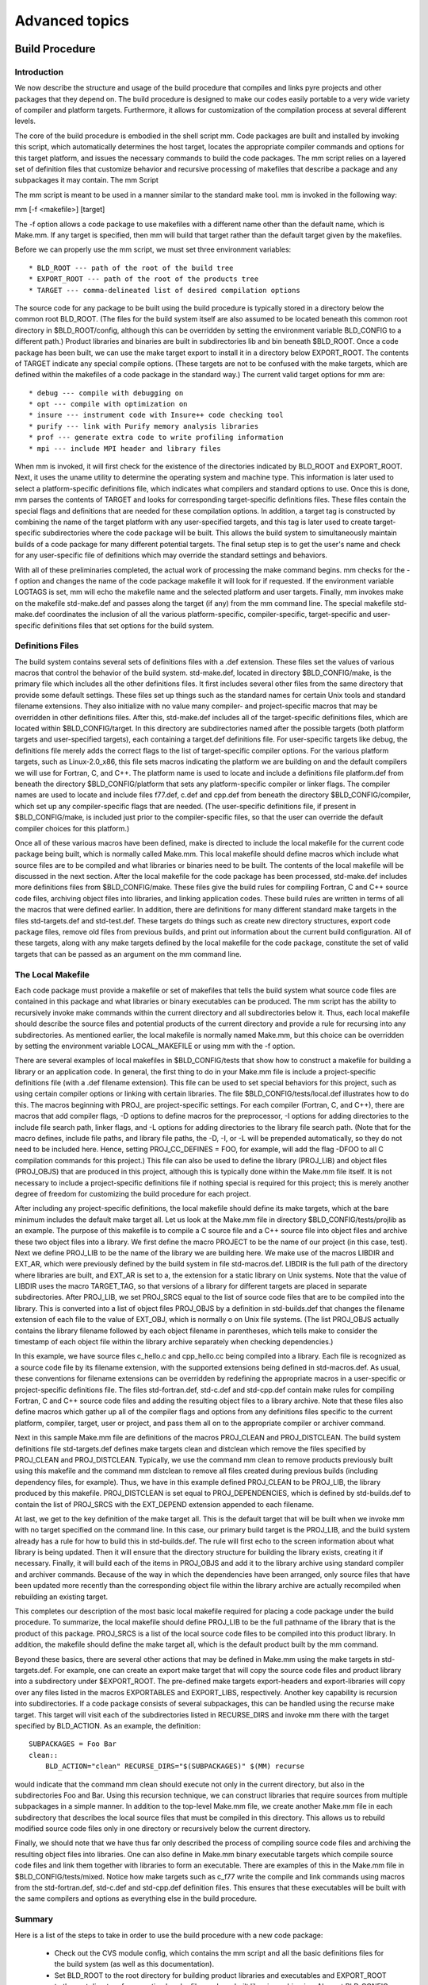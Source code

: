 Advanced topics
===============


Build Procedure
---------------

Introduction
^^^^^^^^^^^^

We now describe the structure and usage of the build procedure that compiles and links pyre projects and other packages that they depend on. The build procedure is designed to make our codes easily portable to a very wide variety of compiler and platform targets. Furthermore, it allows for customization of the compilation process at several different levels.

The core of the build procedure is embodied in the shell script mm. Code packages are built and installed by invoking this script, which automatically determines the host target, locates the appropriate compiler commands and options for this target platform, and issues the necessary commands to build the code packages. The mm script relies on a layered set of definition files that customize behavior and recursive processing of makefiles that describe a package and any subpackages it may contain.
The mm Script

The mm script is meant to be used in a manner similar to the standard make tool. mm is invoked in the following way::

mm [-f <makefile>] [target]

The -f option allows a code package to use makefiles with a different name other than the default name, which is Make.mm. If any target is specified, then mm will build that target rather than the default target given by the makefiles.

Before we can properly use the mm script, we must set three environment variables::

    * BLD_ROOT --- path of the root of the build tree
    * EXPORT_ROOT --- path of the root of the products tree
    * TARGET --- comma-delineated list of desired compilation options 

The source code for any package to be built using the build procedure is typically stored in a directory below the common root BLD_ROOT. (The files for the build system itself are also assumed to be located beneath this common root directory in $BLD_ROOT/config, although this can be overridden by setting the environment variable BLD_CONFIG to a different path.) Product libraries and binaries are built in subdirectories lib and bin beneath $BLD_ROOT. Once a code package has been built, we can use the make target export to install it in a directory below EXPORT_ROOT. The contents of TARGET indicate any special compile options. (These targets are not to be confused with the make targets, which are defined within the makefiles of a code package in the standard way.) The current valid target options for mm are::

    * debug --- compile with debugging on
    * opt --- compile with optimization on
    * insure --- instrument code with Insure++ code checking tool
    * purify --- link with Purify memory analysis libraries
    * prof --- generate extra code to write profiling information
    * mpi --- include MPI header and library files 

When mm is invoked, it will first check for the existence of the directories indicated by BLD_ROOT and EXPORT_ROOT. Next, it uses the uname utility to determine the operating system and machine type. This information is later used to select a platform-specific definitions file, which indicates what compilers and standard options to use. Once this is done, mm parses the contents of TARGET and looks for corresponding target-specific definitions files. These files contain the special flags and definitions that are needed for these compilation options. In addition, a target tag is constructed by combining the name of the target platform with any user-specified targets, and this tag is later used to create target-specific subdirectories where the code package will be built. This allows the build system to simultaneously maintain builds of a code package for many different potential targets. The final setup step is to get the user's name and check for any user-specific file of definitions which may override the standard settings and behaviors.

With all of these preliminaries completed, the actual work of processing the make command begins. mm checks for the -f option and changes the name of the code package makefile it will look for if requested. If the environment variable LOGTAGS is set, mm will echo the makefile name and the selected platform and user targets. Finally, mm invokes make on the makefile std-make.def and passes along the target (if any) from the mm command line. The special makefile std-make.def coordinates the inclusion of all the various platform-specific, compiler-specific, target-specific and user-specific definitions files that set options for the build system.

Definitions Files
^^^^^^^^^^^^^^^^^

The build system contains several sets of definitions files with a .def extension. These files set the values of various macros that control the behavior of the build system. std-make.def, located in directory $BLD_CONFIG/make, is the primary file which includes all the other definitions files. It first includes several other files from the same directory that provide some default settings. These files set up things such as the standard names for certain Unix tools and standard filename extensions. They also initialize with no value many compiler- and project-specific macros that may be overridden in other definitions files. After this, std-make.def includes all of the target-specific definitions files, which are located within $BLD_CONFIG/target. In this directory are subdirectories named after the possible targets (both platform targets and user-specified targets), each containing a target.def definitions file. For user-specific targets like debug, the definitions file merely adds the correct flags to the list of target-specific compiler options. For the various platform targets, such as Linux-2.0_x86, this file sets macros indicating the platform we are building on and the default compilers we will use for Fortran, C, and C++. The platform name is used to locate and include a definitions file platform.def from beneath the directory $BLD_CONFIG/platform that sets any platform-specific compiler or linker flags. The compiler names are used to locate and include files f77.def, c.def and cpp.def from beneath the directory $BLD_CONFIG/compiler, which set up any compiler-specific flags that are needed. (The user-specific definitions file, if present in $BLD_CONFIG/make, is included just prior to the compiler-specific files, so that the user can override the default compiler choices for this platform.)

Once all of these various macros have been defined, make is directed to include the local makefile for the current code package being built, which is normally called Make.mm. This local makefile should define macros which include what source files are to be compiled and what libraries or binaries need to be built. The contents of the local makefile will be discussed in the next section. After the local makefile for the code package has been processed, std-make.def includes more definitions files from $BLD_CONFIG/make. These files give the build rules for compiling Fortran, C and C++ source code files, archiving object files into libraries, and linking application codes. These build rules are written in terms of all the macros that were defined earlier. In addition, there are definitions for many different standard make targets in the files std-targets.def and std-test.def. These targets do things such as create new directory structures, export code package files, remove old files from previous builds, and print out information about the current build configuration. All of these targets, along with any make targets defined by the local makefile for the code package, constitute the set of valid targets that can be passed as an argument on the mm command line.

The Local Makefile
^^^^^^^^^^^^^^^^^^

Each code package must provide a makefile or set of makefiles that tells the build system what source code files are contained in this package and what libraries or binary executables can be produced. The mm script has the ability to recursively invoke make commands within the current directory and all subdirectories below it. Thus, each local makefile should describe the source files and potential products of the current directory and provide a rule for recursing into any subdirectories. As mentioned earlier, the local makefile is normally named Make.mm, but this choice can be overridden by setting the environment variable LOCAL_MAKEFILE or using mm with the -f option.

There are several examples of local makefiles in $BLD_CONFIG/tests that show how to construct a makefile for building a library or an application code. In general, the first thing to do in your Make.mm file is include a project-specific definitions file (with a .def filename extension). This file can be used to set special behaviors for this project, such as using certain compiler options or linking with certain libraries. The file $BLD_CONFIG/tests/local.def illustrates how to do this. The macros beginning with PROJ_ are project-specific settings. For each compiler (Fortran, C, and C++), there are macros that add compiler flags, -D options to define macros for the preprocessor, -I options for adding directories to the include file search path, linker flags, and -L options for adding directories to the library file search path. (Note that for the macro defines, include file paths, and library file paths, the -D, -I, or -L will be prepended automatically, so they do not need to be included here. Hence, setting PROJ_CC_DEFINES = FOO, for example, will add the flag -DFOO to all C compilation commands for this project.) This file can also be used to define the library (PROJ_LIB) and object files (PROJ_OBJS) that are produced in this project, although this is typically done within the Make.mm file itself. It is not necessary to include a project-specific definitions file if nothing special is required for this project; this is merely another degree of freedom for customizing the build procedure for each project.

After including any project-specific definitions, the local makefile should define its make targets, which at the bare minimum includes the default make target all. Let us look at the Make.mm file in directory $BLD_CONFIG/tests/projlib as an example. The purpose of this makefile is to compile a C source file and a C++ source file into object files and archive these two object files into a library. We first define the macro PROJECT to be the name of our project (in this case, test). Next we define PROJ_LIB to be the name of the library we are building here. We make use of the macros LIBDIR and EXT_AR, which were previously defined by the build system in file std-macros.def. LIBDIR is the full path of the directory where libraries are built, and EXT_AR is set to a, the extension for a static library on Unix systems. Note that the value of LIBDIR uses the macro TARGET_TAG, so that versions of a library for different targets are placed in separate subdirectories. After PROJ_LIB, we set PROJ_SRCS equal to the list of source code files that are to be compiled into the library. This is converted into a list of object files PROJ_OBJS by a definition in std-builds.def that changes the filename extension of each file to the value of EXT_OBJ, which is normally o on Unix file systems. (The list PROJ_OBJS actually contains the library filename followed by each object filename in parentheses, which tells make to consider the timestamp of each object file within the library archive separately when checking dependencies.)

In this example, we have source files c_hello.c and cpp_hello.cc being compiled into a library. Each file is recognized as a source code file by its filename extension, with the supported extensions being defined in std-macros.def. As usual, these conventions for filename extensions can be overridden by redefining the appropriate macros in a user-specific or project-specific definitions file. The files std-fortran.def, std-c.def and std-cpp.def contain make rules for compiling Fortran, C and C++ source code files and adding the resulting object files to a library archive. Note that these files also define macros which gather up all of the compiler flags and options from any definitions files specific to the current platform, compiler, target, user or project, and pass them all on to the appropriate compiler or archiver command.

Next in this sample Make.mm file are definitions of the macros PROJ_CLEAN and PROJ_DISTCLEAN. The build system definitions file std-targets.def defines make targets clean and distclean which remove the files specified by PROJ_CLEAN and PROJ_DISTCLEAN. Typically, we use the command mm clean to remove products previously built using this makefile and the command mm distclean to remove all files created during previous builds (including dependency files, for example). Thus, we have in this example defined PROJ_CLEAN to be PROJ_LIB, the library produced by this makefile. PROJ_DISTCLEAN is set equal to PROJ_DEPENDENCIES, which is defined by std-builds.def to contain the list of PROJ_SRCS with the EXT_DEPEND extension appended to each filename.

At last, we get to the key definition of the make target all. This is the default target that will be built when we invoke mm with no target specified on the command line. In this case, our primary build target is the PROJ_LIB, and the build system already has a rule for how to build this in std-builds.def. The rule will first echo to the screen information about what library is being updated. Then it will ensure that the directory structure for building the library exists, creating it if necessary. Finally, it will build each of the items in PROJ_OBJS and add it to the library archive using standard compiler and archiver commands. Because of the way in which the dependencies have been arranged, only source files that have been updated more recently than the corresponding object file within the library archive are actually recompiled when rebuilding an existing target.

This completes our description of the most basic local makefile required for placing a code package under the build procedure. To summarize, the local makefile should define PROJ_LIB to be the full pathname of the library that is the product of this package. PROJ_SRCS is a list of the local source code files to be compiled into this product library. In addition, the makefile should define the make target all, which is the default product built by the mm command.

Beyond these basics, there are several other actions that may be defined in Make.mm using the make targets in std-targets.def. For example, one can create an export make target that will copy the source code files and product library into a subdirectory under $EXPORT_ROOT. The pre-defined make targets export-headers and export-libraries will copy over any files listed in the macros EXPORTABLES and EXPORT_LIBS, respectively. Another key capability is recursion into subdirectories. If a code package consists of several subpackages, this can be handled using the recurse make target. This target will visit each of the subdirectories listed in RECURSE_DIRS and invoke mm there with the target specified by BLD_ACTION. As an example, the definition::

    SUBPACKAGES = Foo Bar
    clean::
        BLD_ACTION="clean" RECURSE_DIRS="$(SUBPACKAGES)" $(MM) recurse

would indicate that the command mm clean should execute not only in the current directory, but also in the subdirectories Foo and Bar. Using this recursion technique, we can construct libraries that require sources from multiple subpackages in a simple manner. In addition to the top-level Make.mm file, we create another Make.mm file in each subdirectory that describes the local source files that must be compiled in this directory. This allows us to rebuild modified source code files only in one directory or recursively below the current directory.

Finally, we should note that we have thus far only described the process of compiling source code files and archiving the resulting object files into libraries. One can also define in Make.mm binary executable targets which compile source code files and link them together with libraries to form an executable. There are examples of this in the Make.mm file in $BLD_CONFIG/tests/mixed. Notice how make targets such as c_f77 write the compile and link commands using macros from the std-fortran.def, std-c.def and std-cpp.def definition files. This ensures that these executables will be built with the same compilers and options as everything else in the build procedure.

Summary
^^^^^^^

Here is a list of the steps to take in order to use the build procedure with a new code package:

    * Check out the CVS module config, which contains the mm script and all the basic definitions files for the build system (as well as this documentation).
    * Set BLD_ROOT to the root directory for building product libraries and executables and EXPORT_ROOT to the root directory for exporting header files and pre-built libraries or binaries. Also set BLD_CONFIG to the root directory for the build system files if this is not the same as $BLD_ROOT/config.
    * Ensure that $BLD_CONFIG/make is in your PATH variable, so that you can execute the mm script.
    * Create a local makefile for each directory within the directory structure of your code package that contains header files to be exported and/or source code files to be compiled into libraries or applications.
    * Set TARGET to a comma-delineated list of compilation targets such as debug compilation or linking with MPI.
    * Invoke mm to build the default target all or any other make target defined in std-targets.def or the local makefile. 



.. _pyre-inventory-implementation:
Inventory, Trait, and Notary
----------------------------

Inventory has descriptors as its static members. 
Descriptors are special python objects that defines __get__ (and __set__) methods. 
(Note: they are not instances of pyre.inventory.Descriptor.Descriptor. 
class pyre.inventory.Descriptor.Descriptor is not really a Descriptor class meant by
http://users.rcn.com/python/download/Descriptor.htm. 
In pyre, pyre.inventory.Trait.Trait is the real Descriptor class.) 
An instance of descriptor describe a property of his parent, but does not hold the
value of this property. 
This is why you can inherit Inventory but its static members do not conflict in 
different instances of Inventory classes.

For example ::

  class Inventory(Component.Inventory):
  
      import pyre
  
      a = pyre.inventory.str('a', default="" )

Here pyre.inventory.str makes a Str instance. Str is a subclass of Trait. 
So the instance Inventory.a is a descriptor that says the instance of 
Inventory class will have a property called a. 
This property is a string, and it defaults to be empty.

When Inventory class is instantiated, ::

  inventory = Inventory(...)

and when we are asking for its property, ::

  inventory.a

The __set__ and __get__ functions of Trait class will get called and which, 
in turn, calls getTraitValue and setTraitValue of the Inventory class. 

So you can see the class Trait and Inventory have to cooperate to
implement this idea of Descriptor.

Notary
^^^^^^
Inventory has its metaclass pyre.inventory.Notary.Notary. 
The metaclass's __init__ will be called when the object of the class 
(Note: the class object != the class instance) is built. 
In Notary's __init__, all traits of an Inventory class will be 
collected to two registries, one for properties, and one for facilities.


Class Diagrams
^^^^^^^^^^^^^^


Here is how it handles internally inventory items:

.. image:: images/PyreInventoryClassDiagram.png

Here is how it handles the common parts of odb and db-type files:

.. image:: images/PyreOdbCommonClassDiagram.png

Here is how it handles odb files:

.. image:: images/PyreOdbFsClassDiagram.png

and db-type "files":

.. image:: images/PyreOdbDbmClassDiagram.png


.. This appears to be a stub.  Real db interaction is managed by :ref:`pyre.db <pyre-db>`.



Listing of reserved methods for pyre components and scripts
-----------------------------------------------------------

In reality, any method of a used by Component is "reserved", but here are some of the more obvious ones to avoid overriding (but instead use in your application):

* _configure()
* _defaults()
* _init()
* _fini()
* configureComponent()
* 

(give some examples of how each of these may be used--start with vnf's redirect)


.. _weaver:

Pyre rendering: Weaver
----------------------

A typical pyre pattern is to move rendering methods to a class under the generic name "weaver", which makes use of the visitor pattern while traversing data structures using a number of underlying rendering classes called "mills".  Examples include generating html pages in opal or gemetrical pml files in pyre.geometry. (give example of pattern and postulate how to use it when basing one's code on pyre)




